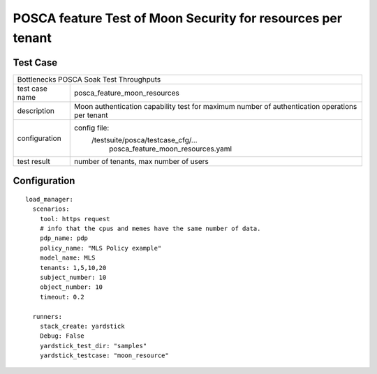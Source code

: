 .. This work is licensed under a Creative Commons Attribution 4.0 International
.. License.
.. http://creativecommons.org/licenses/by/4.0
.. (c) OPNFV, Huawei Tech and others.

************************************************************
POSCA feature Test of Moon Security for resources per tenant
************************************************************

Test Case
=========

+-----------------------------------------------------------------------------+
|Bottlenecks POSCA Soak Test Throughputs                                      |
|                                                                             |
+--------------+--------------------------------------------------------------+
|test case name| posca_feature_moon_resources                                 |
|              |                                                              |
+--------------+--------------------------------------------------------------+
|description   | Moon authentication capability test for maximum number of    |
|              | authentication operations per tenant                         |
+--------------+--------------------------------------------------------------+
|configuration | config file:                                                 |
|              |   /testsuite/posca/testcase_cfg/...                          |
|              |      posca_feature_moon_resources.yaml                       |
|              |                                                              |
+--------------+--------------------------------------------------------------+
|test result   | number of tenants, max number of users                       |
|              |                                                              |
+--------------+--------------------------------------------------------------+

Configuration
============
::

  load_manager:
    scenarios:
      tool: https request
      # info that the cpus and memes have the same number of data.
      pdp_name: pdp
      policy_name: "MLS Policy example"
      model_name: MLS
      tenants: 1,5,10,20
      subject_number: 10
      object_number: 10
      timeout: 0.2

    runners:
      stack_create: yardstick
      Debug: False
      yardstick_test_dir: "samples"
      yardstick_testcase: "moon_resource"
